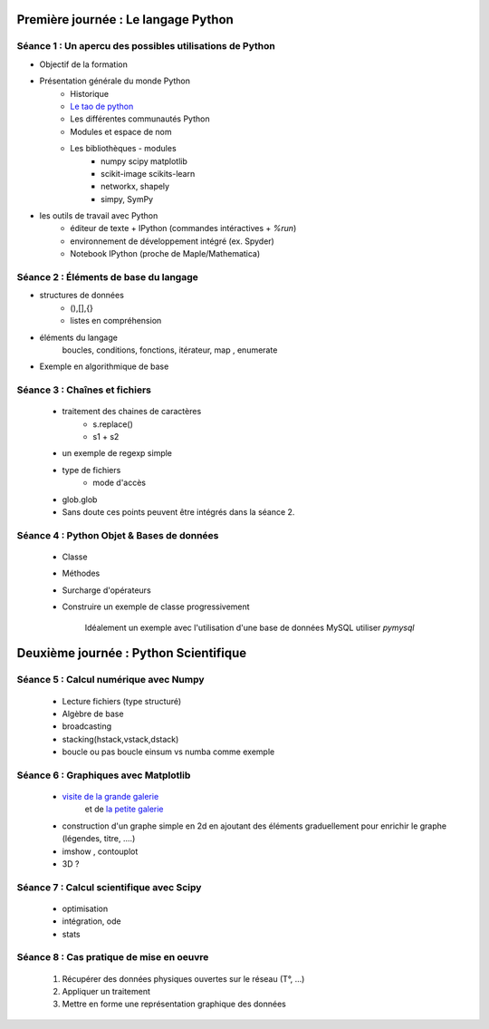 Première journée : Le langage Python 
-------------------------------------


Séance 1 : Un apercu des possibles utilisations de Python
~~~~~~~~~~~~~~~~~~~~~~~~~~~~~~~~~~~~~~~~~~~~~~~~~~~~~~~~~

+ Objectif de la formation 
+ Présentation générale du monde Python
    + Historique 
    + `Le tao de python <http://www.willmcgugan.com/blog/tech/2009/3/7/live-your-life-by-the-tao-of-python/>`_
    + Les différentes communautés Python 
    + Modules et espace de nom  
    + Les bibliothèques - modules
        + numpy scipy matplotlib 
        + scikit-image scikits-learn   
        + networkx, shapely  
        + simpy, SymPy 

+ les outils de travail avec Python
    + éditeur de texte + IPython (commandes intéractives + `%run`)
    + environnement de développement intégré (ex. Spyder)
    + Notebook IPython (proche de Maple/Mathematica)


Séance 2 : Éléments de base du langage
~~~~~~~~~~~~~~~~~~~~~~~~~~~~~~~~~~~~~~~

- structures de données
    + (),[],{}
    + listes en compréhension
    
- éléments du langage   
        boucles, conditions, fonctions, itérateur, map , enumerate 

- Exemple en algorithmique de base 

.. ipython::   

    In [1]: def tri1():

    %timeit l1.sort() 

Séance 3 : Chaînes et fichiers
~~~~~~~~~~~~~~~~~~~~~~~~~~~~~~
    
    + traitement des chaines de caractères
        + s.replace() 
        + s1 + s2 
    + un exemple de regexp simple
    + type de fichiers 
        + mode d'accès
    + glob.glob 
    + Sans doute ces points peuvent être intégrés dans la séance 2. 

Séance 4 : Python Objet & Bases de données
~~~~~~~~~~~~~~~~~~~~~~~~~~~~~~~~~~~~~~~~~~

    + Classe 
    + Méthodes
    + Surcharge d'opérateurs 

    + Construire un exemple de classe progressivement 

        Idéalement un exemple avec l'utilisation d'une base de données MySQL
        utiliser `pymysql`



Deuxième journée : Python Scientifique
--------------------------------------

Séance 5 : Calcul numérique avec Numpy
~~~~~~~~~~~~~~~~~~~~~~~~~~~~~~~~~~~~~~

    + Lecture fichiers (type structuré) 

    + Algèbre de base 

    + broadcasting 

    + stacking(hstack,vstack,dstack) 

    + boucle ou pas boucle einsum vs numba comme exemple 

Séance 6 : Graphiques avec Matplotlib
~~~~~~~~~~~~~~~~~~~~~~~~~~~~~~~~~~~~~

    + `visite de la grande galerie <http://matplotlib.org/gallery.html>`_ 
       et de `la petite galerie <http://www.loria.fr/~rougier/coding/gallery/>`_
    + construction d'un graphe simple en 2d en ajoutant des éléments
      graduellement pour enrichir le graphe (légendes, titre, ....) 

    + imshow , contouplot 
     
    + 3D ? 

Séance 7 : Calcul scientifique avec Scipy
~~~~~~~~~~~~~~~~~~~~~~~~~~~~~~~~~~~~~~~~~

    + optimisation 
    + intégration, ode
    + stats

Séance 8 : Cas pratique de mise en oeuvre
~~~~~~~~~~~~~~~~~~~~~~~~~~~~~~~~~~~~~~~~~

    1. Récupérer des données physiques ouvertes sur le réseau (T°, ...)
    2. Appliquer un traitement 
    3. Mettre en forme une représentation graphique des données



